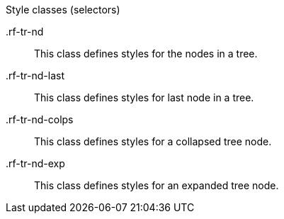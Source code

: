 [[vlst-richtree-Style_classes]]

.Style classes (selectors)
+.rf-tr-nd+:: This class defines styles for the nodes in a tree.
+.rf-tr-nd-last+:: This class defines styles for last node in a tree.
+.rf-tr-nd-colps+:: This class defines styles for a collapsed tree node.
+.rf-tr-nd-exp+:: This class defines styles for an expanded tree node.
